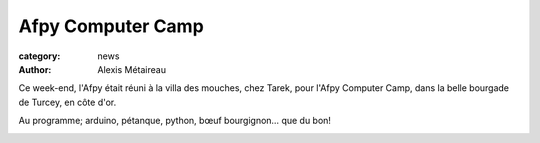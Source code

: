 Afpy Computer Camp
##################

:category: news
:author: Alexis Métaireau

Ce week-end, l'Afpy était réuni à la villa des mouches, chez Tarek, pour l'Afpy
Computer Camp, dans la belle bourgade de Turcey, en côte d'or.

Au programme; arduino, pétanque, python, bœuf bourgignon… que du bon!

.. image:: http://dl.afpy.org/camp.gif
    :width: 400px

